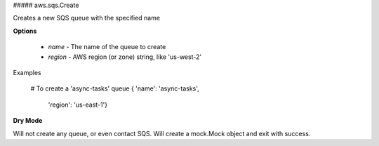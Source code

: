 ##### aws.sqs.Create

Creates a new SQS queue with the specified name

**Options**

  * `name` - The name of the queue to create
  * `region` - AWS region (or zone) string, like 'us-west-2'

Examples

    # To create a 'async-tasks' queue
    { 'name': 'async-tasks',
      'region': 'us-east-1'}

**Dry Mode**

Will not create any queue, or even contact SQS. Will create a mock.Mock object
and exit with success.
